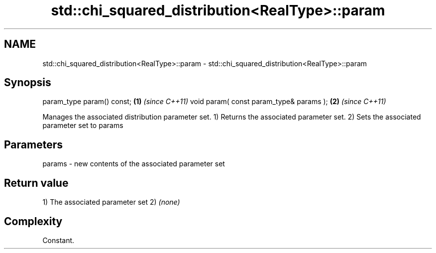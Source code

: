 .TH std::chi_squared_distribution<RealType>::param 3 "2020.03.24" "http://cppreference.com" "C++ Standard Libary"
.SH NAME
std::chi_squared_distribution<RealType>::param \- std::chi_squared_distribution<RealType>::param

.SH Synopsis

param_type param() const;               \fB(1)\fP \fI(since C++11)\fP
void param( const param_type& params ); \fB(2)\fP \fI(since C++11)\fP

Manages the associated distribution parameter set.
1) Returns the associated parameter set.
2) Sets the associated parameter set to params

.SH Parameters


params - new contents of the associated parameter set


.SH Return value

1) The associated parameter set
2) \fI(none)\fP

.SH Complexity

Constant.



